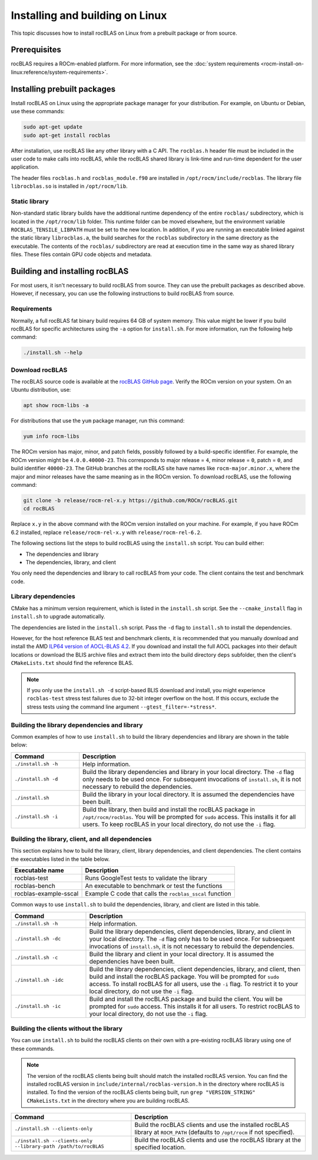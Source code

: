 .. meta::
  :description: How to install rocBLAS on Linux
  :keywords: rocBLAS, ROCm, API, Linear Algebra, documentation, installation, building on Linux

.. _linux-install:

********************************************************************
Installing and building on Linux
********************************************************************

This topic discusses how to install rocBLAS on Linux from a prebuilt package or from source.

Prerequisites
===================================

rocBLAS requires a ROCm-enabled platform. For more information,
see the :doc:`system requirements <rocm-install-on-linux:reference/system-requirements>`.

Installing prebuilt packages
===================================

Install rocBLAS on Linux using the appropriate package manager for your distribution.
For example, on Ubuntu or Debian, use these commands:

.. code-block:: shell

   sudo apt-get update
   sudo apt-get install rocblas

After installation, use rocBLAS like any other library with a C API.
The ``rocblas.h`` header file must be included in the user code to make calls
into rocBLAS, while the rocBLAS shared library is link-time and run-time
dependent for the user application.

The header files ``rocblas.h`` and ``rocblas_module.f90`` are installed in ``/opt/rocm/include/rocblas``.
The library file ``librocblas.so`` is installed in ``/opt/rocm/lib``.


Static library
----------------

Non-standard static library builds have the additional runtime dependency of
the entire ``rocblas/`` subdirectory, which is located in the ``/opt/rocm/lib`` folder.
This runtime folder can be moved elsewhere, but the environment variable
``ROCBLAS_TENSILE_LIBPATH`` must be set to the new location. In addition, if you are running an executable
linked against the static library ``librocblas.a``, the build searches for the ``rocblas`` subdirectory in
the same directory as the executable.
The contents of the ``rocblas/`` subdirectory are read at execution time
in the same way as shared library files.
These files contain GPU code objects and metadata.

Building and installing rocBLAS
===================================

For most users, it isn't necessary to build rocBLAS from source. They can use
the prebuilt packages as described above. However, if necessary, you can use the following instructions to build
rocBLAS from source.

Requirements
------------

Normally, a full rocBLAS fat binary build requires 64 GB of system memory. This value might be lower if
you build rocBLAS for specific architectures using the ``-a`` option for ``install.sh``. For more information,
run the following help command:

.. code-block:: shell

   ./install.sh --help

Download rocBLAS
----------------

The rocBLAS source code is available at the `rocBLAS GitHub page <https://github.com/ROCm/rocBLAS>`_.
Verify the ROCm version on your system. On an Ubuntu distribution, use:

.. code-block:: shell

   apt show rocm-libs -a

For distributions that use the ``yum`` package manager, run this command:

.. code-block:: shell

    yum info rocm-libs

The ROCm version has major, minor, and patch fields, possibly followed by a build-specific identifier.
For example, the ROCm version might be ``4.0.0.40000-23``. This corresponds to major release = ``4``,
minor release = ``0``, patch = ``0``, and build identifier ``40000-23``.
The GitHub branches at the rocBLAS site have names like ``rocm-major.minor.x``,
where the major and minor releases have the same meaning as in the ROCm version.
To download rocBLAS, use the following command:

.. code-block:: shell

   git clone -b release/rocm-rel-x.y https://github.com/ROCm/rocBLAS.git
   cd rocBLAS

Replace ``x.y`` in the above command with the ROCm version installed on your machine.
For example, if you have ROCm 6.2 installed, replace ``release/rocm-rel-x.y`` with ``release/rocm-rel-6.2``.


The following sections list the steps to build rocBLAS using the ``install.sh`` script.
You can build either:

* The dependencies and library

* The dependencies, library, and client

You only need the dependencies and library to call rocBLAS from your code.
The client contains the test and benchmark code.

Library dependencies
--------------------

CMake has a minimum version requirement, which is listed in the ``install.sh`` script.
See the ``--cmake_install`` flag in ``install.sh`` to upgrade automatically.

The dependencies are listed in the ``install.sh`` script.
Pass the ``-d`` flag to ``install.sh`` to install the dependencies.

However, for the host reference BLAS test and benchmark clients,
it is recommended that you manually download and install the AMD `ILP64 version of
AOCL-BLAS 4.2 <https://www.amd.com/en/developer/aocl.html>`_.
If you download and install the full AOCL packages into their default locations
or download the BLIS archive files and extract them into the build directory ``deps`` subfolder,
then the client's ``CMakeLists.txt`` should find the reference BLAS.

.. note::

   If you only use the ``install.sh -d`` script-based BLIS download and install,
   you might experience ``rocblas-test`` stress test failures due to 32-bit integer overflow on the host.
   If this occurs, exclude the stress tests using the command line argument ``--gtest_filter=-*stress*``.

Building the library dependencies and library
---------------------------------------------

Common examples of how to use ``install.sh`` to build the library dependencies and library are
shown in the table below:

.. csv-table::
   :header: "Command","Description"
   :widths: 30, 100

   "``./install.sh -h``", "Help information."
   "``./install.sh -d``", "Build the library dependencies and library in your local directory. The ``-d`` flag only needs to be used once. For subsequent invocations of ``install.sh``, it is not necessary to rebuild the dependencies."
   "``./install.sh``", "Build the library in your local directory. It is assumed the dependencies have been built."
   "``./install.sh -i``", "Build the library, then build and install the rocBLAS package in ``/opt/rocm/rocblas``. You will be prompted for ``sudo`` access. This installs it for all users. To keep rocBLAS in your local directory, do not use the ``-i`` flag."


Building the library, client, and all dependencies
-------------------------------------------------------------------

This section explains how to build the library, client, library dependencies, and client dependencies.
The client contains the executables listed in the table below.

====================== ========================================================
Executable name        Description
====================== ========================================================
rocblas-test           Runs GoogleTest tests to validate the library
rocblas-bench          An executable to benchmark or test the functions
rocblas-example-sscal  Example C code that calls the ``rocblas_sscal`` function
====================== ========================================================

Common ways to use ``install.sh`` to build the dependencies, library, and client are
listed in this table.

.. csv-table::
   :header: "Command","Description"
   :widths: 33, 97

   "``./install.sh -h``", "Help information."
   "``./install.sh -dc``", "Build the library dependencies, client dependencies, library, and client in your local directory. The ``-d`` flag only has to be used once. For subsequent invocations of ``install.sh``, it is not necessary to rebuild the dependencies."
   "``./install.sh -c``", "Build the library and client in your local directory. It is assumed the dependencies have been built."
   "``./install.sh -idc``", "Build the library  dependencies, client dependencies, library, and client, then build and install the rocBLAS package. You will be prompted for ``sudo`` access. To install rocBLAS for all users, use the ``-i`` flag. To restrict it to your local directory, do not use the ``-i`` flag."
   "``./install.sh -ic``", "Build and install the rocBLAS package and build the client. You will be prompted for ``sudo`` access. This installs it for all users. To restrict rocBLAS to your local directory, do not use the ``-i`` flag."

Building the clients without the library
------------------------------------------

You can use ``install.sh`` to build the rocBLAS clients on their own with a pre-existing rocBLAS library using
one of these commands.

.. note::

   The version of the rocBLAS clients being built should match the installed rocBLAS version.
   You can find the installed rocBLAS version in ``include/internal/rocblas-version.h`` in the
   directory where rocBLAS is installed. To find the version of the rocBLAS clients being built,
   run ``grep "VERSION_STRING" CMakeLists.txt`` in the directory where you are building rocBLAS.

.. csv-table::
   :header: "Command","Description"
   :widths: 53, 77

   "``./install.sh --clients-only``", "Build the rocBLAS clients and use the installed rocBLAS library at ``ROCM_PATH`` (defaults to ``/opt/rocm`` if not specified)."
   "``./install.sh --clients-only --library-path /path/to/rocBLAS``", "Build the rocBLAS clients and use the rocBLAS library at the specified location."
